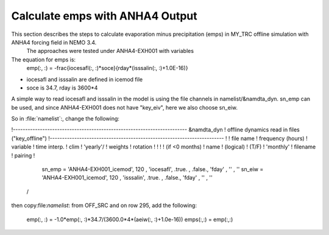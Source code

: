 
Calculate emps with ANHA4 Output 
********************************** 

This section describes the steps to calculate evaporation minus precipitation (emps) in MY_TRC offline simulation with ANHA4 forcing field in NEMO 3.4.   
 The approaches were tested under ANHA4-EXH001 with variables   

The equation for emps is:
    .. math:: 
    emp(:, :) = -\frac{iocesafl(:, :)*soce}{rday*(isssalin(:, :)+1.0E-16)}

* iocesafl and isssalin are defined in icemod file
* soce is 34.7, rday is 3600*4 

A simple way to read iocesafl and isssalin in the model is using the file channels in namelist/&namdta_dyn. sn_emp can be used, and since 
ANHA4-EXH001 does not have "key_eiv", here we also choose sn_eiw.  

So in :file:`namelist`:, change the following:

!-----------------------------------------------------------------------
&namdta_dyn        !   offline dynamics read in files                ("key_offline")
!-----------------------------------------------------------------------
!            !  file name  ! frequency (hours) ! variable  ! time interp. !  clim  ! 'yearly'/ ! weights  ! rotation !
!            !             !  (if <0  months)  !   name    !   (logical)  !  (T/F) ! 'monthly' ! filename ! pairing  !
    sn_emp  = 'ANHA4-EXH001_icemod',    120    , 'iocesafl',    .true.    , .false.,   'fday'  , ''       , ''
    sn_eiw  = 'ANHA4-EXH001_icemod',    120    , 'isssalin',    .true.    , .false.,   'fday'  , ''       , ''
 /

then copy:file:`namelist`: from OFF_SRC and on row 295, add the following:

 emp(:, :) = -1.0*emp(:, :)*34.7/(3600.0*4*(aeiw(:, :)+1.0e-16))
 emps(:,:) = emp(:,:)

